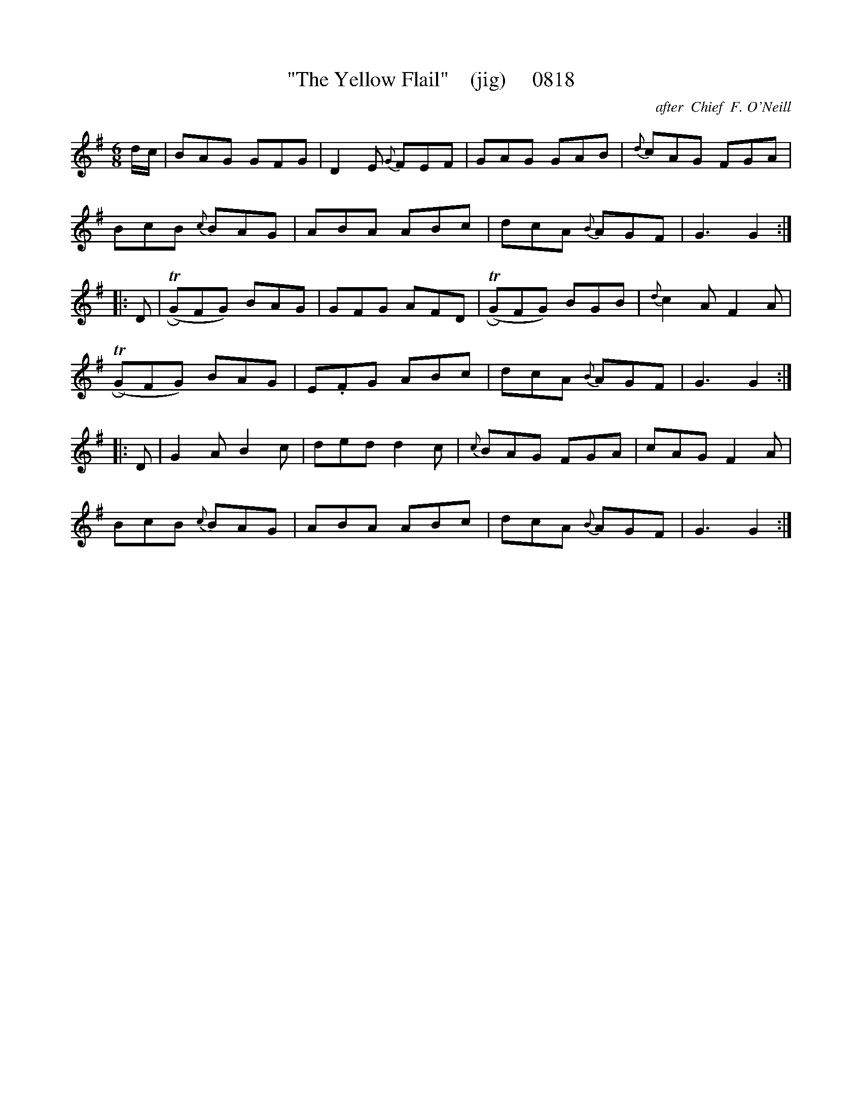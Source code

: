 X:0818
T:"The Yellow Flail"    (jig)     0818
C:after  Chief  F. O'Neill
B:O'Neill's Music Of Ireland (The 1850) Lyon & Healy, Chicago, 1903 edition
Z:FROM O'NEILL'S TO NOTEWORTHY, FROM NOTEWORTHY TO ABC, MIDI AND .TXT BY VINCE
BRENNAN July 2003 (HTTP://WWW.SOSYOURMOM.COM)
I:abc2nwc
M:6/8
L:1/8
K:G
d/2c/2|BAG GFG|D2E {G}FEF|GAG GAB|{d}cAG FGA|
BcB {c}BAG|ABA ABc|dcA {B}AGF|G3G2:|
|:D| TR(GFG) BAG|GFG AFD| TR(GFG) BGB|{d}c2A F2A|
 TR(GFG) BAG|E.FG ABc|dcA {B}AGF|G3G2:|
|:D|G2A B2c|ded d2c|{c}BAG FGA|cAG F2A|
BcB {c}BAG|ABA ABc|dcA {B}AGF|G3G2:|


